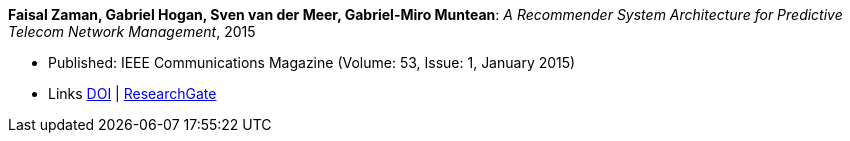 *Faisal Zaman, Gabriel Hogan, Sven van der Meer, Gabriel-Miro Muntean*: _A Recommender System Architecture for Predictive Telecom Network Management_, 2015

* Published: IEEE Communications Magazine (Volume: 53, Issue: 1, January 2015)
* Links
    link:https://doi.org/10.1109/MCOM.2015.7010547[DOI] |
    link:https://www.researchgate.net/publication/273396086_A_Recommender_System_Architecture_for_Predictive_Telecom_Network_Management[ResearchGate]
ifdef::local[]
* Local links:
    link:/library/article/2010/zaman-commag-2015.pdf[PDF] |
    link:/library/article/2010/zaman-commag-2015.7z[7z]
endif::[]


